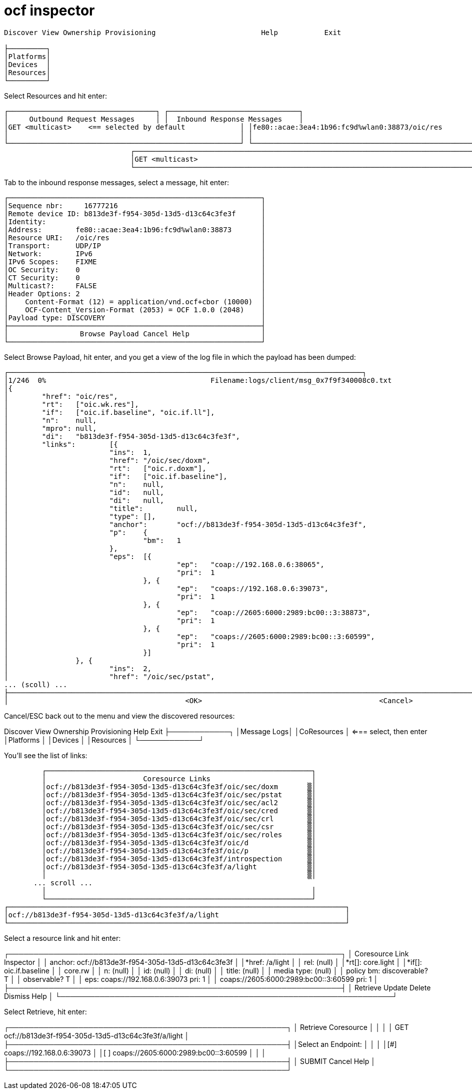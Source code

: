 = ocf inspector


[source,sh]
----
Discover View Ownership Provisioning                         Help           Exit

├─────────┐
│Platforms│
│Devices  │
│Resources│
└─────────┘
----


Select Resources and hit enter:

[source,sh]
----

┌───────────────────────────────────┐ ┌───────────────────────────────┐
│     Outbound Request Messages     │ │  Inbound Response Messages    │
│GET <multicast>    <== selected by default             │ │fe80::acae:3ea4:1b96:fc9d%wlan0:38873/oic/res          │
│                                                       │ │                                                       │
└───────────────────────────────────────────────────────┘ └───────────────────────────────────────────────────────┘
                              ┌────────────────────────────────────────────────────────────────────────────────┐
                              │GET <multicast>                                                                 │
                              └────────────────────────────────────────────────────────────────────────────────┘
----


Tab to the inbound response messages, select a message, hit enter:

 ┌────────────────────────────────────────────────────────────┐
 │Sequence nbr:     16777216                                  │
 │Remote device ID: b813de3f-f954-305d-13d5-d13c64c3fe3f      │
 │Identity:                                                   │
 │Address:        fe80::acae:3ea4:1b96:fc9d%wlan0:38873       │
 │Resource URI:   /oic/res                                    │
 │Transport:      UDP/IP                                      │
 │Network:        IPv6                                        │
 │IPv6 Scopes:    FIXME                                       │
 │OC Security:    0                                           │
 │CT Security:    0                                           │
 │Multicast?:     FALSE                                       │
 │Header Options: 2                                           │
 │    Content-Format (12) = application/vnd.ocf+cbor (10000)  │
 │    OCF-Content_Version-Format (2053) = OCF 1.0.0 (2048)    │
 │Payload type: DISCOVERY                                     │
 ├────────────────────────────────────────────────────────────┤
 │                 Browse Payload Cancel Help                 │
 └────────────────────────────────────────────────────────────┘

Select Browse Payload, hit enter, and you get a view of the log file in which the payload has been dumped:

[source,]
----
┌────────────────────────────────────────────────────────────────────────────────────┐
│1/246  0%                                       Filename:logs/client/msg_0x7f9f340008c0.txt                                                │
│{
│        "href": "oic/res",                                                                                                                 │
│        "rt":   ["oic.wk.res"],                                                                                                            │
│        "if":   ["oic.if.baseline", "oic.if.ll"],                                                                                          │
│        "n":    null,                                                                                                                      │
│        "mpro": null,                                                                                                                      │
│        "di":   "b813de3f-f954-305d-13d5-d13c64c3fe3f",                                                                                    │
│        "links":        [{                                                                                                                 │
│                        "ins":  1,                                                                                                         │
│                        "href": "/oic/sec/doxm",                                                                                           │
│                        "rt":   ["oic.r.doxm"],                                                                                            │
│                        "if":   ["oic.if.baseline"],                                                                                       │
│                        "n":    null,                                                                                                      │
│                        "id":   null,                                                                                                      │
│                        "di":   null,                                                                                                      │
│                        "title":        null,                                                                                              │
│                        "type": [],                                                                                                        │
│                        "anchor":       "ocf://b813de3f-f954-305d-13d5-d13c64c3fe3f",                                                      │
│                        "p":    {                                                                                                          │
│                                "bm":   1                                                                                                  │
│                        },                                                                                                                 │
│                        "eps":  [{                                                                                                         │
│                                        "ep":   "coap://192.168.0.6:38065",                                                                │
│                                        "pri":  1                                                                                          │
│                                }, {                                                                                                       │
│                                        "ep":   "coaps://192.168.0.6:39073",                                                               │
│                                        "pri":  1                                                                                          │
│                                }, {                                                                                                       │
│                                        "ep":   "coap://2605:6000:2989:bc00::3:38873",                                                     │
│                                        "pri":  1                                                                                          │
│                                }, {                                                                                                       │
│                                        "ep":   "coaps://2605:6000:2989:bc00::3:60599",                                                    │
│                                        "pri":  1                                                                                          │
│                                }]                                                                                                         │
│                }, {                                                                                                                       │
│                        "ins":  2,                                                                                                         │
│                        "href": "/oic/sec/pstat",                                                                                          │
... (scoll) ...
├───────────────────────────────────────────────────────────────────────────────────────────────────────────────────────────────────────────┤
│                                          <OK>                                          <Cancel>                                           │└───────────────────────────────────────────────────────────────────────────────────────────────────────────────────────────────────────────┘

----

Cancel/ESC back out to the menu and view the discovered resources:

Discover View Ownership Provisioning                              Help           Exit
         ├────────────┐
         │Message Logs│
         │CoResources │ <=== select, then enter
         │Platforms   │
         │Devices     │
         │Resources   │
         └────────────┘

You'll see the list of links:

           ┌───────────────────────────────────────────────────────────────┐
           │                       Coresource Links                        │
           │ocf://b813de3f-f954-305d-13d5-d13c64c3fe3f/oic/sec/doxm       ▒│
           │ocf://b813de3f-f954-305d-13d5-d13c64c3fe3f/oic/sec/pstat      ▒│
           │ocf://b813de3f-f954-305d-13d5-d13c64c3fe3f/oic/sec/acl2       ▒│
           │ocf://b813de3f-f954-305d-13d5-d13c64c3fe3f/oic/sec/cred       ▒│
           │ocf://b813de3f-f954-305d-13d5-d13c64c3fe3f/oic/sec/crl        ▒│
           │ocf://b813de3f-f954-305d-13d5-d13c64c3fe3f/oic/sec/csr        ▒│
           │ocf://b813de3f-f954-305d-13d5-d13c64c3fe3f/oic/sec/roles      ▒│
           │ocf://b813de3f-f954-305d-13d5-d13c64c3fe3f/oic/d              ▒│
           │ocf://b813de3f-f954-305d-13d5-d13c64c3fe3f/oic/p              ▒│
           │ocf://b813de3f-f954-305d-13d5-d13c64c3fe3f/introspection      ▒│
           │ocf://b813de3f-f954-305d-13d5-d13c64c3fe3f/a/light            ▒│
           │                                                              ▒│
 	       ... scroll ...
           │                                                               │
           └───────────────────────────────────────────────────────────────┘
  ┌────────────────────────────────────────────────────────────────────────────────┐
  │ocf://b813de3f-f954-305d-13d5-d13c64c3fe3f/a/light                              │
  └────────────────────────────────────────────────────────────────────────────────┘

Select a resource link and hit enter:

┌───────────────────────────────────────────────────────────────────┐
│                     Coresource Link Inspector                     │
│ anchor: ocf://b813de3f-f954-305d-13d5-d13c64c3fe3f                │
│*href:  /a/light                                                   │
│ rel:   (null)                                                     │
│*rt[]:  core.light                                                 │
│*if[]:  oic.if.baseline                                            │
│        core.rw                                                    │
│ n:     (null)                                                     │
│ id:    (null)                                                     │
│ di:    (null)                                                     │
│ title: (null)                                                     │
│ media type:    (null)                                             │
│ policy bm: discoverable? T                                        │
│            observable?   T                                        │
│ eps:   coaps://192.168.0.6:39073 pri: 1                           │
│        coaps://2605:6000:2989:bc00::3:60599 pri: 1                │
├───────────────────────────────────────────────────────────────────┤
│                Retrieve Update Delete Dismiss Help                │
└───────────────────────────────────────────────────────────────────┘

Select Retrieve, hit enter:

┌────────────────────────────────────────────────────────┐
│                  Retrieve Coresource                   │
│                                                        │
│ GET ocf://b813de3f-f954-305d-13d5-d13c64c3fe3f/a/light │
├────────────────────────────────────────────────────────┤
│Select an Endpoint:                                     │
│                                                        │
│[#] coaps://192.168.0.6:39073                           │
│[ ] coaps://2605:6000:2989:bc00::3:60599                │
│                                                        │
├────────────────────────────────────────────────────────┤
│     SUBMIT              Cancel              Help       │
└────────────────────────────────────────────────────────┘
